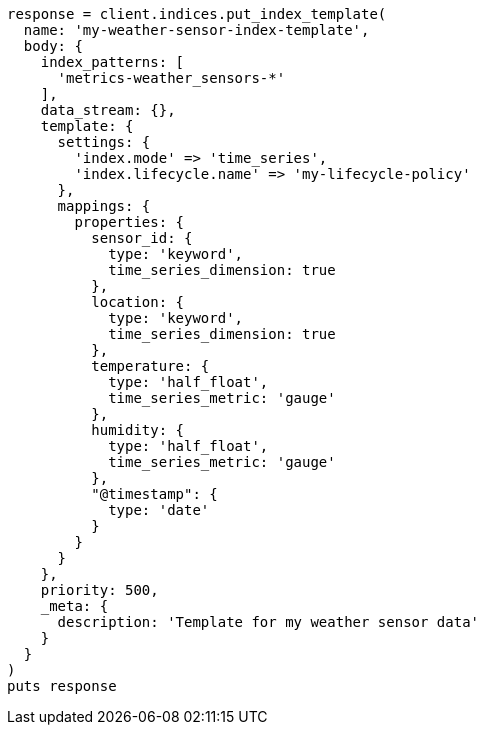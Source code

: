 [source, ruby]
----
response = client.indices.put_index_template(
  name: 'my-weather-sensor-index-template',
  body: {
    index_patterns: [
      'metrics-weather_sensors-*'
    ],
    data_stream: {},
    template: {
      settings: {
        'index.mode' => 'time_series',
        'index.lifecycle.name' => 'my-lifecycle-policy'
      },
      mappings: {
        properties: {
          sensor_id: {
            type: 'keyword',
            time_series_dimension: true
          },
          location: {
            type: 'keyword',
            time_series_dimension: true
          },
          temperature: {
            type: 'half_float',
            time_series_metric: 'gauge'
          },
          humidity: {
            type: 'half_float',
            time_series_metric: 'gauge'
          },
          "@timestamp": {
            type: 'date'
          }
        }
      }
    },
    priority: 500,
    _meta: {
      description: 'Template for my weather sensor data'
    }
  }
)
puts response
----
